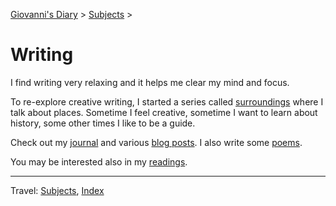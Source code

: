 #+startup: content indent

[[file:../index.org][Giovanni's Diary]] > [[file:../subjects.org][Subjects]] >

* Writing
#+INDEX: Giovanni's Diary!Writing

I find writing very relaxing and it helps me clear my mind and focus.

To re-explore creative writing, I started a series called [[file:surroundings/surroundings.org][surroundings]]
where I talk about places. Sometime I feel creative, sometime I want
to learn about history, some other times I like to be a guide.

Check out my [[file:../ephemeris/ephemeris.org][journal]] and various [[file:../blog.org][blog posts]]. I also write some [[file:poetry/poetry.org][poems]].

You may be interested also in my [[file:../reading/reading.org][readings]].

-----

Travel: [[file:../subjects.org][Subjects]], [[file:../theindex.org][Index]] 
